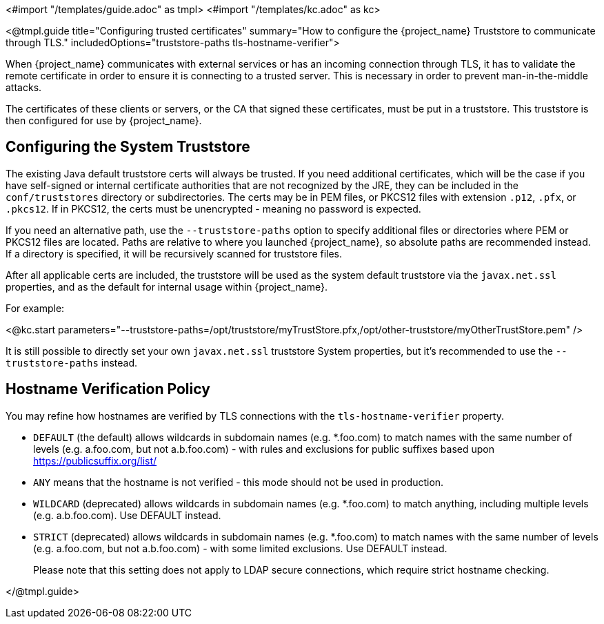 <#import "/templates/guide.adoc" as tmpl>
<#import "/templates/kc.adoc" as kc>

<@tmpl.guide
title="Configuring trusted certificates"
summary="How to configure the {project_name} Truststore to communicate through TLS."
includedOptions="truststore-paths tls-hostname-verifier">

When {project_name} communicates with external services or has an incoming connection through TLS, it has to validate the remote certificate in order to ensure it is connecting to a trusted server. This is necessary in order to prevent man-in-the-middle attacks.

The certificates of these clients or servers, or the CA that signed these certificates, must be put in a truststore. This truststore is then configured for use by {project_name}.

== Configuring the System Truststore

The existing Java default truststore certs will always be trusted.  If you need additional certificates, which will be the case if you have self-signed or internal certificate authorities that are not recognized by the JRE, they can be included in the `conf/truststores` directory or subdirectories.  The certs may be in PEM files, or PKCS12 files with extension `.p12`, `.pfx`, or `.pkcs12`.  If in PKCS12, the certs must be unencrypted - meaning no password is expected.

If you need an alternative path, use the `--truststore-paths` option to specify additional files or directories where PEM or PKCS12 files are located. Paths are relative to where you launched {project_name}, so absolute paths are recommended instead. If a directory is specified, it will be recursively scanned for truststore files.

After all applicable certs are included, the truststore will be used as the system default truststore via the `javax.net.ssl` properties, and as the default for internal usage within {project_name}.  

For example:

<@kc.start parameters="--truststore-paths=/opt/truststore/myTrustStore.pfx,/opt/other-truststore/myOtherTrustStore.pem" />

It is still possible to directly set your own `javax.net.ssl` truststore System properties, but it's recommended to use the `--truststore-paths` instead.

== Hostname Verification Policy

You may refine how hostnames are verified by TLS connections with the `tls-hostname-verifier` property.

* `DEFAULT` (the default) allows wildcards in subdomain names (e.g. *.foo.com) to match names with the same number of levels (e.g. a.foo.com, but not a.b.foo.com) - with rules and exclusions for public suffixes based upon https://publicsuffix.org/list/
* `ANY` means that the hostname is not verified - this mode should not be used in production.
* `WILDCARD` (deprecated) allows wildcards in subdomain names (e.g. *.foo.com) to match anything, including multiple levels (e.g. a.b.foo.com). Use DEFAULT instead.
* `STRICT` (deprecated) allows wildcards in subdomain names (e.g. *.foo.com) to match names with the same number of levels (e.g. a.foo.com, but not a.b.foo.com) - with some limited exclusions. Use DEFAULT instead.
+
Please note that this setting does not apply to LDAP secure connections, which require strict hostname checking.

</@tmpl.guide>
